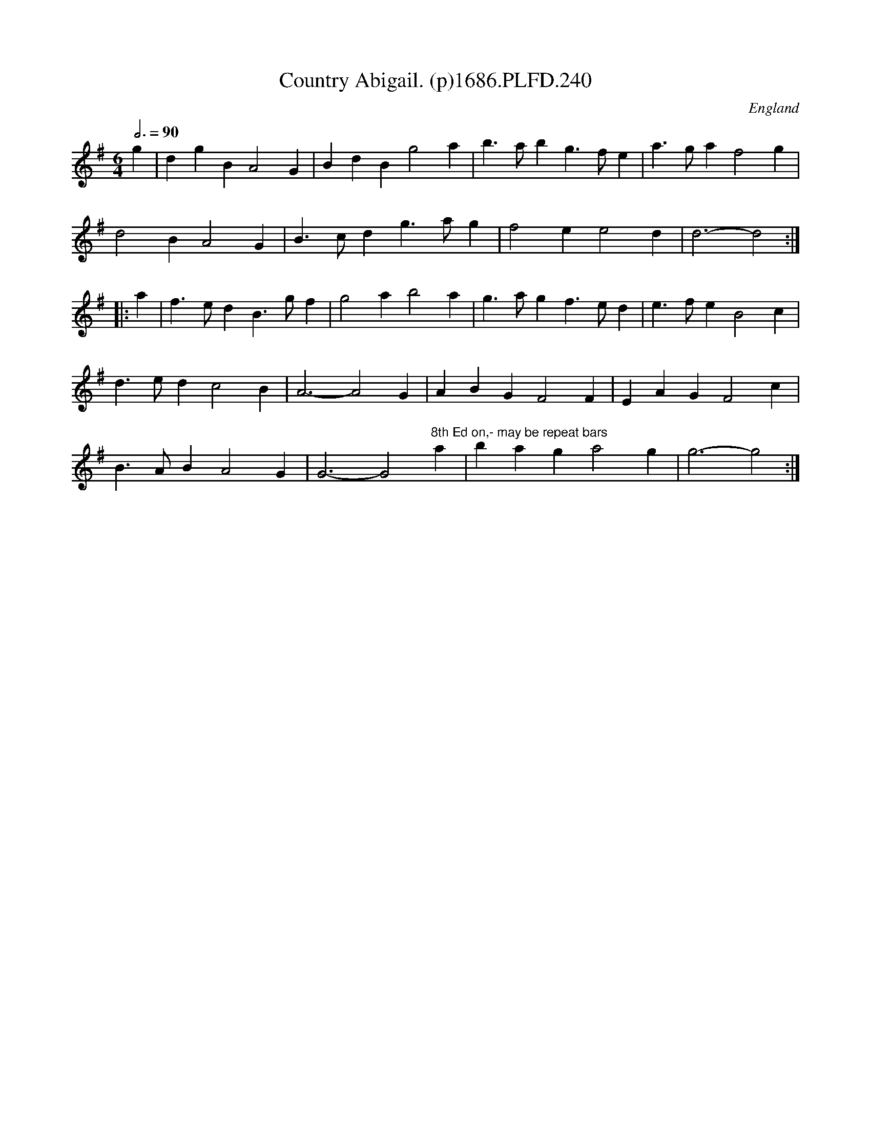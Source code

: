 X:240
T:Country Abigail. (p)1686.PLFD.240
M:6/4
L:1/4
Q:3/4=90
S:Playford, Dancing Master,7th Ed.,1686
O:England
H:1686.
Z:Chris Partington.
K:G
g|dgBA2G|BdBg2a|b>abg>fe|a>gaf2g|
d2BA2G|B>cdg>ag|f2ee2d|d3-d2:|
|:a|f>edB>gf|g2ab2a|g>agf>ed|e>feB2c|
d>edc2B|A3-A2G|ABGF2F|EAGF2c|
B>ABA2G|G3-G2"^8th Ed on,- may be repeat bars"a|baga2g|g3-g2:|
